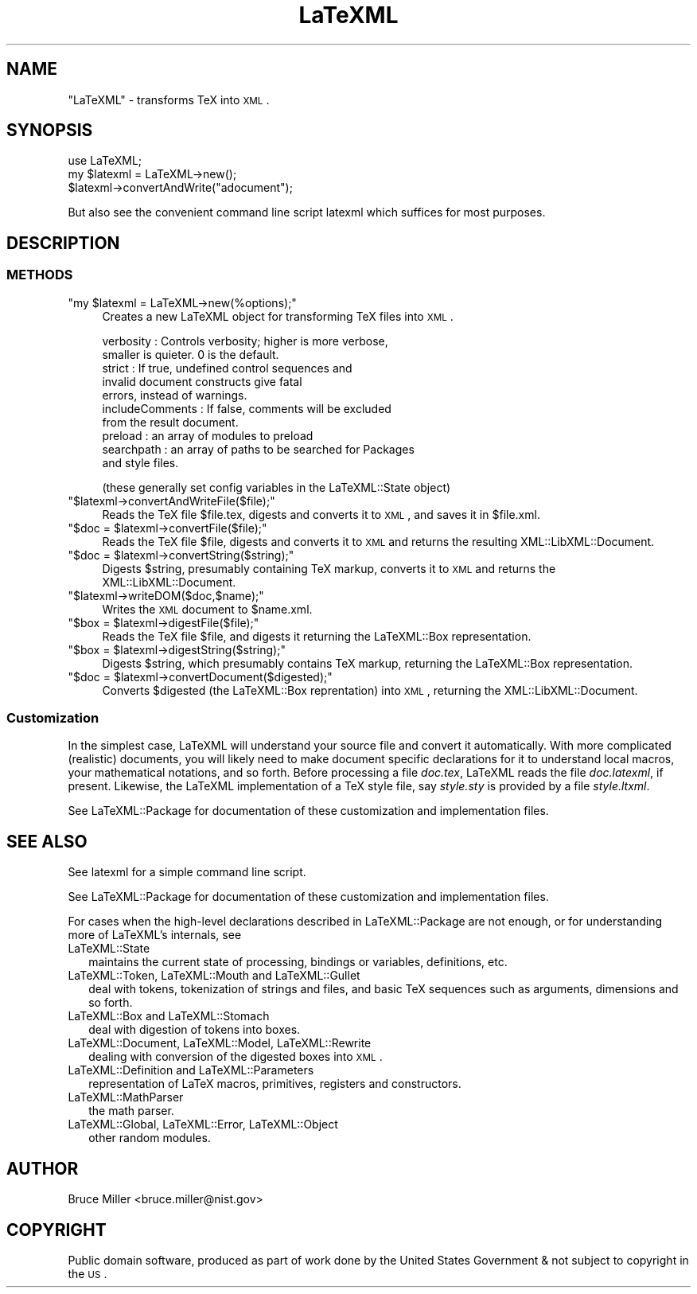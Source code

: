 .\" Automatically generated by Pod::Man 2.22 (Pod::Simple 3.07)
.\"
.\" Standard preamble:
.\" ========================================================================
.de Sp \" Vertical space (when we can't use .PP)
.if t .sp .5v
.if n .sp
..
.de Vb \" Begin verbatim text
.ft CW
.nf
.ne \\$1
..
.de Ve \" End verbatim text
.ft R
.fi
..
.\" Set up some character translations and predefined strings.  \*(-- will
.\" give an unbreakable dash, \*(PI will give pi, \*(L" will give a left
.\" double quote, and \*(R" will give a right double quote.  \*(C+ will
.\" give a nicer C++.  Capital omega is used to do unbreakable dashes and
.\" therefore won't be available.  \*(C` and \*(C' expand to `' in nroff,
.\" nothing in troff, for use with C<>.
.tr \(*W-
.ds C+ C\v'-.1v'\h'-1p'\s-2+\h'-1p'+\s0\v'.1v'\h'-1p'
.ie n \{\
.    ds -- \(*W-
.    ds PI pi
.    if (\n(.H=4u)&(1m=24u) .ds -- \(*W\h'-12u'\(*W\h'-12u'-\" diablo 10 pitch
.    if (\n(.H=4u)&(1m=20u) .ds -- \(*W\h'-12u'\(*W\h'-8u'-\"  diablo 12 pitch
.    ds L" ""
.    ds R" ""
.    ds C` ""
.    ds C' ""
'br\}
.el\{\
.    ds -- \|\(em\|
.    ds PI \(*p
.    ds L" ``
.    ds R" ''
'br\}
.\"
.\" Escape single quotes in literal strings from groff's Unicode transform.
.ie \n(.g .ds Aq \(aq
.el       .ds Aq '
.\"
.\" If the F register is turned on, we'll generate index entries on stderr for
.\" titles (.TH), headers (.SH), subsections (.SS), items (.Ip), and index
.\" entries marked with X<> in POD.  Of course, you'll have to process the
.\" output yourself in some meaningful fashion.
.ie \nF \{\
.    de IX
.    tm Index:\\$1\t\\n%\t"\\$2"
..
.    nr % 0
.    rr F
.\}
.el \{\
.    de IX
..
.\}
.\"
.\" Accent mark definitions (@(#)ms.acc 1.5 88/02/08 SMI; from UCB 4.2).
.\" Fear.  Run.  Save yourself.  No user-serviceable parts.
.    \" fudge factors for nroff and troff
.if n \{\
.    ds #H 0
.    ds #V .8m
.    ds #F .3m
.    ds #[ \f1
.    ds #] \fP
.\}
.if t \{\
.    ds #H ((1u-(\\\\n(.fu%2u))*.13m)
.    ds #V .6m
.    ds #F 0
.    ds #[ \&
.    ds #] \&
.\}
.    \" simple accents for nroff and troff
.if n \{\
.    ds ' \&
.    ds ` \&
.    ds ^ \&
.    ds , \&
.    ds ~ ~
.    ds /
.\}
.if t \{\
.    ds ' \\k:\h'-(\\n(.wu*8/10-\*(#H)'\'\h"|\\n:u"
.    ds ` \\k:\h'-(\\n(.wu*8/10-\*(#H)'\`\h'|\\n:u'
.    ds ^ \\k:\h'-(\\n(.wu*10/11-\*(#H)'^\h'|\\n:u'
.    ds , \\k:\h'-(\\n(.wu*8/10)',\h'|\\n:u'
.    ds ~ \\k:\h'-(\\n(.wu-\*(#H-.1m)'~\h'|\\n:u'
.    ds / \\k:\h'-(\\n(.wu*8/10-\*(#H)'\z\(sl\h'|\\n:u'
.\}
.    \" troff and (daisy-wheel) nroff accents
.ds : \\k:\h'-(\\n(.wu*8/10-\*(#H+.1m+\*(#F)'\v'-\*(#V'\z.\h'.2m+\*(#F'.\h'|\\n:u'\v'\*(#V'
.ds 8 \h'\*(#H'\(*b\h'-\*(#H'
.ds o \\k:\h'-(\\n(.wu+\w'\(de'u-\*(#H)/2u'\v'-.3n'\*(#[\z\(de\v'.3n'\h'|\\n:u'\*(#]
.ds d- \h'\*(#H'\(pd\h'-\w'~'u'\v'-.25m'\f2\(hy\fP\v'.25m'\h'-\*(#H'
.ds D- D\\k:\h'-\w'D'u'\v'-.11m'\z\(hy\v'.11m'\h'|\\n:u'
.ds th \*(#[\v'.3m'\s+1I\s-1\v'-.3m'\h'-(\w'I'u*2/3)'\s-1o\s+1\*(#]
.ds Th \*(#[\s+2I\s-2\h'-\w'I'u*3/5'\v'-.3m'o\v'.3m'\*(#]
.ds ae a\h'-(\w'a'u*4/10)'e
.ds Ae A\h'-(\w'A'u*4/10)'E
.    \" corrections for vroff
.if v .ds ~ \\k:\h'-(\\n(.wu*9/10-\*(#H)'\s-2\u~\d\s+2\h'|\\n:u'
.if v .ds ^ \\k:\h'-(\\n(.wu*10/11-\*(#H)'\v'-.4m'^\v'.4m'\h'|\\n:u'
.    \" for low resolution devices (crt and lpr)
.if \n(.H>23 .if \n(.V>19 \
\{\
.    ds : e
.    ds 8 ss
.    ds o a
.    ds d- d\h'-1'\(ga
.    ds D- D\h'-1'\(hy
.    ds th \o'bp'
.    ds Th \o'LP'
.    ds ae ae
.    ds Ae AE
.\}
.rm #[ #] #H #V #F C
.\" ========================================================================
.\"
.IX Title "LaTeXML 3pm"
.TH LaTeXML 3pm "2012-07-12" "perl v5.10.1" "User Contributed Perl Documentation"
.\" For nroff, turn off justification.  Always turn off hyphenation; it makes
.\" way too many mistakes in technical documents.
.if n .ad l
.nh
.SH "NAME"
\&\f(CW\*(C`LaTeXML\*(C'\fR \- transforms TeX into \s-1XML\s0.
.SH "SYNOPSIS"
.IX Header "SYNOPSIS"
.Vb 3
\&    use LaTeXML;
\&    my $latexml = LaTeXML\->new();
\&    $latexml\->convertAndWrite("adocument");
.Ve
.PP
But also see the convenient command line script latexml which suffices for most purposes.
.SH "DESCRIPTION"
.IX Header "DESCRIPTION"
.SS "\s-1METHODS\s0"
.IX Subsection "METHODS"
.ie n .IP """my $latexml = LaTeXML\->new(%options);""" 4
.el .IP "\f(CWmy $latexml = LaTeXML\->new(%options);\fR" 4
.IX Item "my $latexml = LaTeXML->new(%options);"
Creates a new LaTeXML object for transforming TeX files into \s-1XML\s0.
.Sp
.Vb 10
\& verbosity  : Controls verbosity; higher is more verbose,
\&              smaller is quieter. 0 is the default.
\& strict     : If true, undefined control sequences and 
\&              invalid document constructs give fatal
\&              errors, instead of warnings.
\& includeComments : If false, comments will be excluded
\&              from the result document.
\& preload    : an array of modules to preload
\& searchpath : an array of paths to be searched for Packages
\&              and style files.
.Ve
.Sp
(these generally set config variables in the LaTeXML::State object)
.ie n .IP """$latexml\->convertAndWriteFile($file);""" 4
.el .IP "\f(CW$latexml\->convertAndWriteFile($file);\fR" 4
.IX Item "$latexml->convertAndWriteFile($file);"
Reads the TeX file \f(CW$file\fR.tex, digests and converts it to \s-1XML\s0, and saves it in \f(CW$file\fR.xml.
.ie n .IP """$doc = $latexml\->convertFile($file);""" 4
.el .IP "\f(CW$doc = $latexml\->convertFile($file);\fR" 4
.IX Item "$doc = $latexml->convertFile($file);"
Reads the TeX file \f(CW$file\fR, digests and converts it to \s-1XML\s0 and returns the
resulting XML::LibXML::Document.
.ie n .IP """$doc = $latexml\->convertString($string);""" 4
.el .IP "\f(CW$doc = $latexml\->convertString($string);\fR" 4
.IX Item "$doc = $latexml->convertString($string);"
Digests \f(CW$string\fR, presumably containing TeX markup, converts it to \s-1XML\s0
and returns the XML::LibXML::Document.
.ie n .IP """$latexml\->writeDOM($doc,$name);""" 4
.el .IP "\f(CW$latexml\->writeDOM($doc,$name);\fR" 4
.IX Item "$latexml->writeDOM($doc,$name);"
Writes the \s-1XML\s0 document to \f(CW$name\fR.xml.
.ie n .IP """$box = $latexml\->digestFile($file);""" 4
.el .IP "\f(CW$box = $latexml\->digestFile($file);\fR" 4
.IX Item "$box = $latexml->digestFile($file);"
Reads the TeX file \f(CW$file\fR, and digests it returning the LaTeXML::Box representation.
.ie n .IP """$box = $latexml\->digestString($string);""" 4
.el .IP "\f(CW$box = $latexml\->digestString($string);\fR" 4
.IX Item "$box = $latexml->digestString($string);"
Digests \f(CW$string\fR, which presumably contains TeX markup,
returning the LaTeXML::Box representation.
.ie n .IP """$doc = $latexml\->convertDocument($digested);""" 4
.el .IP "\f(CW$doc = $latexml\->convertDocument($digested);\fR" 4
.IX Item "$doc = $latexml->convertDocument($digested);"
Converts \f(CW$digested\fR (the LaTeXML::Box reprentation) into \s-1XML\s0,
returning the XML::LibXML::Document.
.SS "Customization"
.IX Subsection "Customization"
In the simplest case, LaTeXML will understand your source file and convert it
automatically.  With more complicated (realistic) documents, you will likely
need to make document specific declarations for it to understand local macros, 
your mathematical notations, and so forth.  Before processing a file
\&\fIdoc.tex\fR, LaTeXML reads the file \fIdoc.latexml\fR, if present.
Likewise, the LaTeXML implementation of a TeX style file, say
\&\fIstyle.sty\fR is provided by a file \fIstyle.ltxml\fR.
.PP
See LaTeXML::Package for documentation of these customization and
implementation files.
.SH "SEE ALSO"
.IX Header "SEE ALSO"
See latexml for a simple command line script.
.PP
See LaTeXML::Package for documentation of these customization and
implementation files.
.PP
For cases when the high-level declarations described in LaTeXML::Package
are not enough, or for understanding more of LaTeXML's internals, see
.IP "LaTeXML::State" 2
.IX Item "LaTeXML::State"
maintains the current state of processing, bindings or
variables, definitions, etc.
.IP "LaTeXML::Token, LaTeXML::Mouth and LaTeXML::Gullet" 2
.IX Item "LaTeXML::Token, LaTeXML::Mouth and LaTeXML::Gullet"
deal with tokens, tokenization of strings and files, and 
basic TeX sequences such as arguments, dimensions and so forth.
.IP "LaTeXML::Box and  LaTeXML::Stomach" 2
.IX Item "LaTeXML::Box and  LaTeXML::Stomach"
deal with digestion of tokens into boxes.
.IP "LaTeXML::Document, LaTeXML::Model, LaTeXML::Rewrite" 2
.IX Item "LaTeXML::Document, LaTeXML::Model, LaTeXML::Rewrite"
dealing with conversion of the digested boxes into \s-1XML\s0.
.IP "LaTeXML::Definition and LaTeXML::Parameters" 2
.IX Item "LaTeXML::Definition and LaTeXML::Parameters"
representation of LaTeX macros, primitives, registers and constructors.
.IP "LaTeXML::MathParser" 2
.IX Item "LaTeXML::MathParser"
the math parser.
.IP "LaTeXML::Global, LaTeXML::Error, LaTeXML::Object" 2
.IX Item "LaTeXML::Global, LaTeXML::Error, LaTeXML::Object"
other random modules.
.SH "AUTHOR"
.IX Header "AUTHOR"
Bruce Miller <bruce.miller@nist.gov>
.SH "COPYRIGHT"
.IX Header "COPYRIGHT"
Public domain software, produced as part of work done by the
United States Government & not subject to copyright in the \s-1US\s0.
